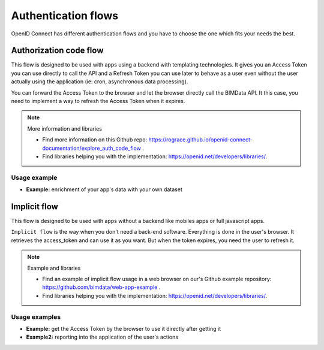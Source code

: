 ====================
Authentication flows
====================

OpenID Connect has different authentication flows and you have to choose the one which fits your needs the best.


Authorization code flow
========================

This flow is designed to be used with apps using a backend with templating technologies.
It gives you an Access Token you can use directly to call the API and a Refresh Token you can use later to behave as a user even without the user actually using the application (ie: cron, asynchronous data processing).

You can forward the Access Token to the browser and let the browser directly call the BIMData API.
It this case, you need to implement a way to refresh the Access Token when it expires.

.. note:: More information and libraries
   
   - Find more information on this Github repo: https://rograce.github.io/openid-connect-documentation/explore_auth_code_flow .
   - Find libraries helping you with the implementation: https://openid.net/developers/libraries/.

Usage example
--------------

* **Example:** enrichment of your app's data with your own dataset

Implicit flow
=============

This flow is designed to be used with apps without a backend like mobiles apps or full javascript apps.

``Implicit flow`` is the way when you don't need a back-end software. Everything is done in the user's browser.
It retrieves the access_token and can use it as you want. But when the token expires, you need the user to refresh it.

.. note:: Example and libraries
    
    - Find an example of implicit flow usage in a web browser on our's Github example repository: https://github.com/bimdata/web-app-example .
    - Find libraries helping you with the implementation: https://openid.net/developers/libraries/.


Usage examples
---------------

* **Example:** get the Access Token by the browser to use it directly after getting it
* **Example2:** reporting into the application of the user's actions


.. _Create an application process: ../cookbook/create_an_application.html
